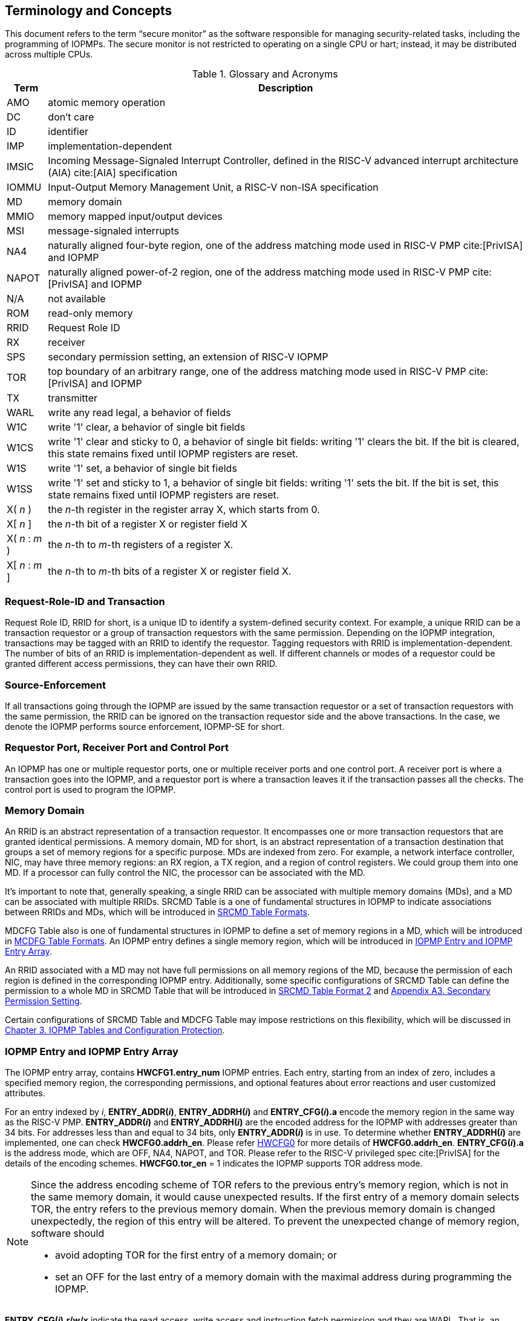 [[Concepts]]
== Terminology and Concepts

This document refers to the term “secure monitor” as the software responsible for managing security-related tasks, including the programming of IOPMPs. The secure monitor is not restricted to operating on a single CPU or hart; instead, it may be distributed across multiple CPUs.

.Glossary and Acronyms
[%autowidth, cols="<1,<3", options="header"]
|===
|Term |Description
|AMO| atomic memory operation
|DC| don't care
|ID| identifier
|IMP|implementation-dependent
|IMSIC| Incoming Message-Signaled Interrupt Controller, defined in the RISC-V advanced interrupt architecture (AIA) cite:[AIA] specification
|IOMMU| Input-Output Memory Management Unit, a RISC-V non-ISA specification
|MD| memory domain
|MMIO|memory mapped input/output devices
|MSI| message-signaled interrupts
|NA4|naturally aligned four-byte region, one of the address matching mode used in RISC-V PMP cite:[PrivISA] and IOPMP
|NAPOT|naturally aligned power-of-2 region, one of the address matching mode used in RISC-V PMP cite:[PrivISA] and IOPMP
|N/A| not available
|ROM| read-only memory
|RRID| Request Role ID
|RX|receiver
|SPS| secondary permission setting, an extension of RISC-V IOPMP
|TOR|top boundary of an arbitrary range, one of the address matching mode used in RISC-V PMP cite:[PrivISA] and IOPMP
|TX|transmitter
|WARL|write any read legal, a behavior of fields
|W1C|write '1' clear, a behavior of single bit fields
|W1CS|write '1' clear and sticky to 0, a behavior of single bit fields: writing '1' clears the bit. If the bit is cleared, this state remains fixed until IOPMP registers are reset.
|W1S|write '1' set, a behavior of single bit fields
|W1SS|write '1' set and sticky to 1, a behavior of single bit fields: writing '1' sets the bit. If the bit is set, this state remains fixed until IOPMP registers are reset.
|X( _n_ )|the _n_-th register in the register array X, which starts from 0.
|X[ _n_ ]|the _n_-th bit of a register X or register field X
|X( _n_ : _m_ )|the _n_-th to _m_-th registers of a register X.
|X[ _n_ : _m_ ]|the _n_-th to _m_-th bits of a register X or register field X.
|===

=== Request-Role-ID and Transaction
Request Role ID, RRID for short, is a unique ID to identify a system-defined security context. For example, a unique RRID can be a transaction requestor or a group of transaction requestors with the same permission. Depending on the IOPMP integration, transactions may be tagged with an RRID to identify the requestor. Tagging requestors with RRID is implementation-dependent. The number of bits of an RRID is implementation-dependent as well. If different channels or modes of a requestor could be granted different access permissions, they can have their own RRID.

=== Source-Enforcement
If all transactions going through the IOPMP are issued by the same transaction requestor or a set of transaction requestors with the same permission, the RRID can be ignored on the transaction requestor side and the above transactions. In the case, we denote the IOPMP performs source enforcement, IOPMP-SE for short.

=== Requestor Port, Receiver Port and Control Port
An IOPMP has one or multiple requestor ports, one or multiple receiver ports and one control port. A receiver port is where a transaction goes into the IOPMP, and a requestor port is where a transaction leaves it if the transaction passes all the checks. The control port is used to program the IOPMP.

=== Memory Domain
An RRID is an abstract representation of a transaction requestor. It encompasses one or more transaction requestors that are granted identical permissions. A memory domain, MD for short, is an abstract representation of a transaction destination that groups a set of memory regions for a specific purpose. MDs are indexed from zero. For example, a network interface controller, NIC, may have three memory regions: an RX region, a TX region, and a region of control registers. We could group them into one MD. If a processor can fully control the NIC, the processor can be associated with the MD.

It’s important to note that, generally speaking, a single RRID can be associated with multiple memory domains (MDs), and a MD can be associated with multiple RRIDs. SRCMD Table is a one of fundamental structures in IOPMP to indicate associations between RRIDs and MDs, which will be introduced in <<#SECTION_3_2, SRCMD Table Formats>>.

MDCFG Table also is one of fundamental structures in IOPMP to define a set of memory regions in a MD, which will be introduced in <<#SECTION_3_3, MCDFG Table Formats>>. An IOPMP entry defines a single memory region, which will be introduced in <<#SECTION_2_5, IOPMP Entry and IOPMP Entry Array>>. 

An RRID associated with a MD may not have full permissions on all memory regions of the MD, because the permission of each region is defined in the corresponding IOPMP entry. Additionally, some specific configurations of SRCMD Table can define the permission to a whole MD in SRCMD Table that will be introduced in <<#SECTION_3_2_3, SRCMD Table Format 2>> and <<#APPENDIX_A3, Appendix A3. Secondary Permission Setting>>.

Certain configurations of SRCMD Table and MDCFG Table may impose restrictions on this flexibility, which will be discussed in <<#IOPMP_Tables_and_Configuration_Protection, Chapter 3. IOPMP Tables and Configuration Protection>>.

[#SECTION_2_5]
=== IOPMP Entry and IOPMP Entry Array
The IOPMP entry array, contains *HWCFG1.entry_num* IOPMP entries. Each entry, starting from an index of zero, includes a specified memory region, the corresponding permissions, and optional features about error reactions and user customized attributes.

For an entry indexed by _i_, *ENTRY_ADDR(_i_)*, *ENTRY_ADDRH(_i_)* and *ENTRY_CFG(_i_).a* encode the memory region in the same way as the RISC-V PMP. *ENTRY_ADDR(_i_)* and *ENTRY_ADDRH(_i_)* are the encoded address for the IOPMP with addresses greater than 34 bits. For addresses less than and equal to 34 bits, only *ENTRY_ADDR(_i_)* is in use. To determine whether *ENTRY_ADDRH(_i_)* are implemented, one can check *HWCFG0.addrh_en*. Please refer <<#HWCFG0, HWCFG0>> for more details of *HWCFG0.addrh_en*. *ENTRY_CFG(_i_).a* is the address mode, which are OFF, NA4, NAPOT, and TOR. Please refer to the RISC-V privileged spec cite:[PrivISA] for the details of the encoding schemes. *HWCFG0.tor_en* = 1 indicates the IOPMP supports TOR address mode.

[NOTE]
====
Since the address encoding scheme of TOR refers to the previous entry's memory region, which is not in the same memory domain, it would cause unexpected results. If the first entry of a memory domain selects TOR, the entry refers to the previous memory domain. When the previous memory domain is changed unexpectedly, the region of this entry will be altered. To prevent the unexpected change of memory region, software should

* avoid adopting TOR for the first entry of a memory domain; or 
* set an OFF for the last entry of a memory domain with the maximal address during programming the IOPMP.
====

*ENTRY_CFG(_i_).r/w/x* indicate the read access, write access and instruction fetch permission and they are WARL. That is, an implementation can decide which bits are programmable or hardwired and which bit combinations are unwanted. An IOPMP can differentiate between read and instruction fetch accesses when *HWCFG0.chk_x* is 1.

*ENTRY_CFG(_i_)* also contains optional WARL fields: *sire*, *siwe*, *sixe*, *esre*, *eswe*, and *esxe*. These fields are used to control error reactions per entry, such as interrupt triggering and bus error responses. The detailed usages will be introduced in <<#SECTION_2_7, Error Reactions>>.

The optional register *ENTRY_USER_CFG(_i_)* stores customized attributes for an entry. To determine whether the register is implemented, one can check *HWCFG0.user_cfg_en*.

Any entry with index &#8805; *HWCFG1.entry_num* is not available. That is,

* Registers of the entry are not implemented.
* Address mode of the entry is treated as OFF when the IOPMP retrieves the entry in permission checks.

Memory domains are a way of dividing the IOPMP entry array into different subarrays. Each subarray is a memory domain. Each IOPMP entry can belong to at most one memory domain, while a memory domain could have multiple IOPMP entries. 

[NOTE]
====
A memory domain may have an IOPMP entry with index &#8805; *HWCFG1.entry_num* due to its register encoding or implementation. The entry is not available.
====

When an RRID is associated with a memory domain, it is also inherently associated with all the entries that belong to that memory domain.

[#SECTION_2_6]
=== Priority and Matching Logic
There are two read-only bits, *HWCFG0.no_w* and *HWCFG0.no_x*, used to decide whether the IOPMP denies any write transaction and any instruction fetch, respectively. An IOPMP always fails a write transaction when *HWCFG0.no_w* is 1, and fails instruction fetch transaction when *HWCFG0.no_x* is 1. The error type is "not hit any rule" (0x05).

NOTE: *HWCFG0.no_w* and *HWCFG0.no_x* can simply implementations by reducing programmable permission bits and possibly reducing operations during retrieving entries when an implementation is designed for specific memory regions. For example, an implementation with *no_w* = 1 denies any write transactions for Flash memory regions and ROM regions. Similarly, an implementation with *no_x* = 1 denies instruction fetches for data-only regions.

When a transaction arrives at an IOPMP, the IOPMP first checks whether the RRID carried by the transaction is legal. If the RRID is illegal, the transaction is illegal with error type = "Unknown RRID" (0x06)".

NOTE: Whether an RRID is legal is implementation-dependent, even though it < *HWCFG1.rrid_num*.

IOPMP entries are partially prioritized. Entries identified by indices less than the value defined in HWCFG2.prio_entry are prioritized according to their respective index values. Specifically, entries with lower indices are assigned a higher priority. These entries are referred to as priority entries. Conversely, entries with indices greater than or equal to *prio_entry* are treated equally and assigned the lowest priority. These entries are referred to as non-prioritized entries. The value of *prio_entry* is implementation-dependent. Additionally, *HWCFG0.prient_prog* indicates if *prio_entry* is programmable. 

NOTE: The specification incorporates both priority and non-priority entries due to considerations of security, latency, and area. Priority entries, which are locked, safeguard the most sensitive data, even in the event of secure software being compromised. However, implementing a large number of these priority entries results in higher latency and increased area usage. On the other hand, non-priority entries are treated equally and can be cached in smaller numbers. This approach reduces the amortized latency, power consumption, and area when the locality is sufficiently high. Thus, the mix of entry types in the specification allows for a balance between security and performance.

An entry qualifies as a matching entry for an incoming transaction if:

* For priority entries, its region covers any byte of the transaction,
* For non-priority entries, its region covers all bytes of the transaction,
* It is associated with the RRID carried by the transaction; and
* It holds the highest priority among entries that meet the previous criteria.

[NOTE]
====
Multiple matching entries are allowed for non-priority entries because they share the lowest priority.
====

Matched entries can grant a transaction according to its access type. If any matched entry allows the access type, the transaction is legal. Every entry can permit read, write, and instruction fetch of a transaction by its *r*, *w*, and *x* bits, respectively.
An IOPMP can carry the optional permission from SRCMD Table to IOPMP entry array for the corresponding memory domain if it supports <<#SECTION_3_2_3, SRCMD Table Format 2>> or <<#APPENDIX_A3, SPS extension>>.

If the matching entry is priority entry, the matching entry must match all bytes of a transaction, or the transaction is illegal with error type = "partial hit on a priority rule" (0x04), irrespective of its permission. If a priority entry is matched but doesn't grant transaction permission to operate, the transaction is illegal with error type = "illegal read access" (0x01) for read access transaction, "illegal write access/AMO" (0x02) for write access/atomic memory operation (AMO) transaction, or "illegal instruction fetch" (0x03) for instruction fetch transaction.

[NOTE]
====
To grant an AMO transaction permission, entries and/or memory domains must have read access permission and write access permission.
====

[NOTE]
====
Some AMO implementations of I/O agents are using a non-atomic read-modify-write sequence which could contain a read access transaction and a write access transaction, not single AMO transaction. Therefore, IOPMP possiblly captures error type = "illegal read access" (0x01) when read permission for the read-modify-write sequence from the I/O agents is not granted.
====

If one matching entry is non-priority, the transaction is legal if any matching entry permits its access type. If no matching entry permits, the transaction is illegal with error type = "illegal read access" (0x01) for read access transaction, "illegal write access/AMO" (0x02) for write access/AMO transaction, or "illegal instruction fetch" (0x03) for instruction fetch transaction.

Finally, if no matching entry exists, the transaction is illegal with error type = "not hit any rule" (0x05).

[#IOPMP_BLOCK_DIAGRAM]
.an example block diagram of an IOPMP. It illustrates the checking flow of an IOPMP. This IOPMP takes three inputs: RRID, the transaction type (read/write), and the request range (address/len). It first looks up the SRCMD Table according to the RRID carried by the incoming transaction to retrieve associated MD indexes and the corresponding permissions related to these MDs. By the MD indexes, the IOPMP looks up the MDCFG Table to get the belonging entry indexes. The final step checks the access right according to the above entry indexes and corresponding permissions. An interrupt, an error response, and/or a record is generated once the transaction fails the permission check in the step.
image::images/iopmp_unit_block_diagram.png[]

[#SECTION_2_7]
=== Error Reactions
Upon detecting an illegal transaction, the IOPMP could initiate three of the following actions: 

* Trigger an interrupt to notify the system of the violation.

* Return bus error (or a decode error) or not with an implementation-defined value. 

* Log the error details in IOPMP error record registers.

IOPMP can trigger an interrupt on an access violation. *ERR_CFG* register configures the interrupt globally, while every entry has local fields to configure interrupt behavior locally. The *ERR_CFG.ie* bit serves as the global interrupt enable configuration bit. Every entry _i_ has three optional interrupt suppression bits in register *ENTRY_CFG(_i_)*, *sire*, *siwe*, and *sixe* to suppress interrupt triggering due to illegal reads, illegal writes, and illegal instruction fetches, respectively. 
*HWCFG0.peis* is 1 if an implementation supports *sire*, *siwe*, or *sixe*. The interrupt pending indication is equivalent to the error valid indication; both are flagged through the *ERR_INFO.v* bit. On an illegal transaction with error type = "illegal read access" (0x01), "illegal write access/AMO" (0x02), or "illegal instruction fetch" (0x03), an interrupt is triggered if the global interrupt is enabled (*ie*) and not suppressed (*sire*, *siwe*, or *sixe*) by all matching entries. For *peis* is 0, *sire*, *siwe*, and *sixe* should be wired to 0. On an illegal transaction with other types, an IOPMP triggers an interrupt only when *ie*=1. Considering Entry _i_ matches an illegal transaction, the condition for the interrupt for each type of illegal access can be described as follows: 

* Illegal read access (0x01): +
*ERR_CFG.ie* && !*ENTRY_CFG(_i_).sire* 
* Illegal write access/AMO (0x02): +
*ERR_CFG.ie* && !*ENTRY_CFG(_i_).siwe*
* Illegal instruction fetch (0x03): +
*ERR_CFG.ie* && !*ENTRY_CFG(_i_).sixe*

For the cases with multiple matched non-priority entries indexed by _i_~0~, _i_~1~, …​, _i~N~_ , the condition is:

* Illegal read access (0x01): +
*ERR_CFG.ie* && ( !*ENTRY_CFG(_i_~0~).sire* || !*ENTRY_CFG(_i_~1~).sire* || ... || !*ENTRY_CFG(_i~N~_).sire* )
* Illegal write access/AMO (0x02): +
*ERR_CFG.ie* && ( !*ENTRY_CFG(_i_~0~).siwe* || !*ENTRY_CFG(_i_~1~).siwe* || ... || !*ENTRY_CFG(_i~N~_).siwe* )
* Illegal instruction fetch (0x03): +
*ERR_CFG.ie* && ( !*ENTRY_CFG(_i_~0~).sixe* || !*ENTRY_CFG(_i_~1~).sixe* || ... || !*ENTRY_CFG(_i~N~_).sixe* )

NOTE: The local interrupt control mechanism can be beneficial in scenarios such as configuring guard regions that a prefetch may incidentally access but should not access. Suppressing such interrupts can reduce the unnecessary burden of unwanted interruptions.

Transactions that violate the IOPMP rule will by default yield a bus error. Additionally, the bus error response behavior on an IOPMP violation can be optionally configured globally via *ERR_CFG* register or locally through each *ENTRY_CFG* register. The IOPMP will signal the bus to the presence of a violation but will suppress the bus error if *ERR_CFG.rs* is implemented and set to 1 on a violation.  User-defined suppression behavior allows, for example, a read response of 0x0.  Likewise, the bus error response on an illegal write or instruction fetch. 

In the same way, the bus error response behavior can be set up globally and individually for each IOPMP entry. *ERR_CFG.rs* globally suppresses returning a bus error on illegal access. When global suppression is disabled, individual per-entry suppression is possible using *sere*, *sewe*, and *sexe* for illegal read, illegal write, and illegal instruction fetch, respectively. *HWCFG0.pees* is 1 if an IOPMP implements *sere*, *sewe*, and *sexe*. An IOPMP will respond with a bus error when a transaction is illegal and the bus error is not suppressed. Bus error response behavior of an IOPMP is controlled by global bus error response suppression configuration bit *rs* and suppression bits (*sere*, *sewe*, or *sexe*) in entries if a transaction only violates permissions on entries and *pees* is 1. On the other hand, if a transaction doesn't only violate permissions on entries, bus error response behavior of an IOPMP is controlled only by bus error response suppression configuration bit *rs*. The permissions include permission bits in entries (*ENTRY_CFG(_i_).r/w/x*) and permission bits from SRCMD Table (please refer <<#SECTION_3_2, SRCMD Table Formats>> for the details) to corresponding entries. Considering Entry  _i_ matches an illegal transaction, the condition for a bus error response for each access type can be described as follows:  

* Illegal read access (0x01): +
!*ERR_CFG.rs* && !*ENTRY_CFG(_i_).sere* 
* Illegal write access/AMO (0x02): +
!*ERR_CFG.rs* && !*ENTRY_CFG(_i_).sewe*
* Illegal instruction fetch (0x03): +
!*ERR_CFG.rs* && !*ENTRY_CFG(_i_).sexe*

For the cases with multiple matched non-priority entries indexed by _i_~0~, _i_~1~, …​, _i~N~_ , the condition is:

* Illegal read access (0x01): + 
!*ERR_CFG.rs* && ( !*ENTRY_CFG(_i_~0~).sere* || !*ENTRY_CFG(_i_~1~).sere* || ... || !*ENTRY_CFG(_i~N~_).sere* )
* Illegal write access/AMO (0x02): +
!*ERR_CFG.rs* && ( !*ENTRY_CFG(_i_~0~).sewe* || !*ENTRY_CFG(_i_~1~).sewe* || ... || !*ENTRY_CFG(_i~N~_).sewe* )
* Illegal instruction fetch (0x03): +
!*ERR_CFG.rs* && ( !*ENTRY_CFG(_i_~0~).sexe* || !*ENTRY_CFG(_i_~1~).sexe* || ... || !*ENTRY_CFG(_i~N~_).sexe* )

The error capture record maintains the specifics of the first illegal access detected, except for the condition:

* no interrupt regarding the access is triggered, and
* no bus error is returned.

An error capture only occurs when there is no pending error, that is, *ERR_INFO.v* = ‘0’. If a pending error exists (*v* = ‘1’), the record will not be updated, even if a new illegal access is detected. In other words, *v*  indicates whether the content of the capture record is valid and should be intentionally cleared in order to capture subsequent illegal accesses. One can write 1 to the bit to clear it. The error capture record is optional. If it is not implemented, *v* should be wired to zero. One can implement the error capture record, but doesn't implement the error entry index record (*ERR_REQID.eid*). In this case, *eid* should be wired to 0xffff.

For an illegal transaction matching multiple non-priority entries, if the interrupt is triggered or the bus error response is returned, *ERR_REQID.eid* stores the index of any of them.

The following table shows the control types (global or local) for each error type if the per-entry control bits are implemented (*HWCFG0.peis* = 1 and/or *HWCFG0.pees* = 1):

.Error types and corresponding control bits
[%autowidth, cols="<1,<2,<5,<3", options="header"]
|===
3+| Error type  | Control bits
   |0x00        2+| No error                          | N/A
   |0x01        2+| Illegal read access               | Global^1.^ and local^2.^
   |0x02        2+| Illegal write access/AMO          | Global and local
   |0x03        2+| Illegal instruction fetch         | Global and local
   |0x04        2+| Partial hit on a priority rule    | Global
   |0x05          | Not hit any rule                
  a|* No entry matches all bytes of a transaction  
    * Receives a write access transaction when *HWCFG0.no_w* is 1
    * Receives an instruction fetch transaction when *HWCFG0.no_x* is 1
   | Global
   |0x06        2+| Unknown RRID                      | Global
   |0x07        2+| Error due to a stalled transaction. Please refer <<#FAULTING_STALLED_TRANSACTIONS, Faulting stalled transactions>>.
   | Global
   |0x08 ~ 0x0D 2+| N/A, reserved for future          | N/A
   |0x0E ~ 0x0F 2+| User-defined error                | Implementation-dependent
|===

^1.^ Bit *ie* or *rs* in *ERR_CFG*. It depends on which reaction (that is, interrupt or bus error response).

^2.^ Bits *sire*, *siwe*, *sixe*, *sere*, *sewe*, or *sexe* in *ENTRY_CFG(_i_)*. It depends on which reaction (that is, interrupt or bus error response) and which transaction type of the illegal transaction (that is, read access, write access or instruction fetch).

